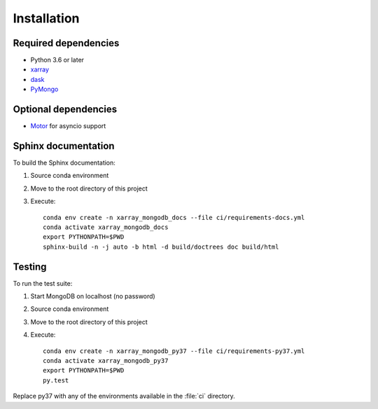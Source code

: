 .. _installing:

Installation
============

Required dependencies
---------------------
- Python 3.6 or later
- `xarray <http://xarray.pydata.org>`_
- `dask <https://dask.org/>`_
- `PyMongo <https://api.mongodb.com/python/current/>`_


Optional dependencies
---------------------
- `Motor <https://motor.readthedocs.io//>`_ for asyncio support

..
    TODO
    - `Pint <https://pint.readthedocs.io/en/0.9/>`_
    - `Sparse <https://sparse.pydata.org/en/latest/>`_

    .. note::
       Pint and Sparse require:

       - numpy =1.16 and the environment variable ``NUMPY_EXPERIMENTAL_ARRAY_FUNCTION=1``,
         or numpy >=1.17
       - xarray >=0.13


Sphinx documentation
--------------------
To build the Sphinx documentation:

1. Source conda environment
2. Move to the root directory of this project
3. Execute::

     conda env create -n xarray_mongodb_docs --file ci/requirements-docs.yml
     conda activate xarray_mongodb_docs
     export PYTHONPATH=$PWD
     sphinx-build -n -j auto -b html -d build/doctrees doc build/html


Testing
-------
To run the test suite:

1. Start MongoDB on localhost (no password)
2. Source conda environment
3. Move to the root directory of this project
4. Execute::

     conda env create -n xarray_mongodb_py37 --file ci/requirements-py37.yml
     conda activate xarray_mongodb_py37
     export PYTHONPATH=$PWD
     py.test

Replace py37 with any of the environments available in the :file:`ci`
directory.
